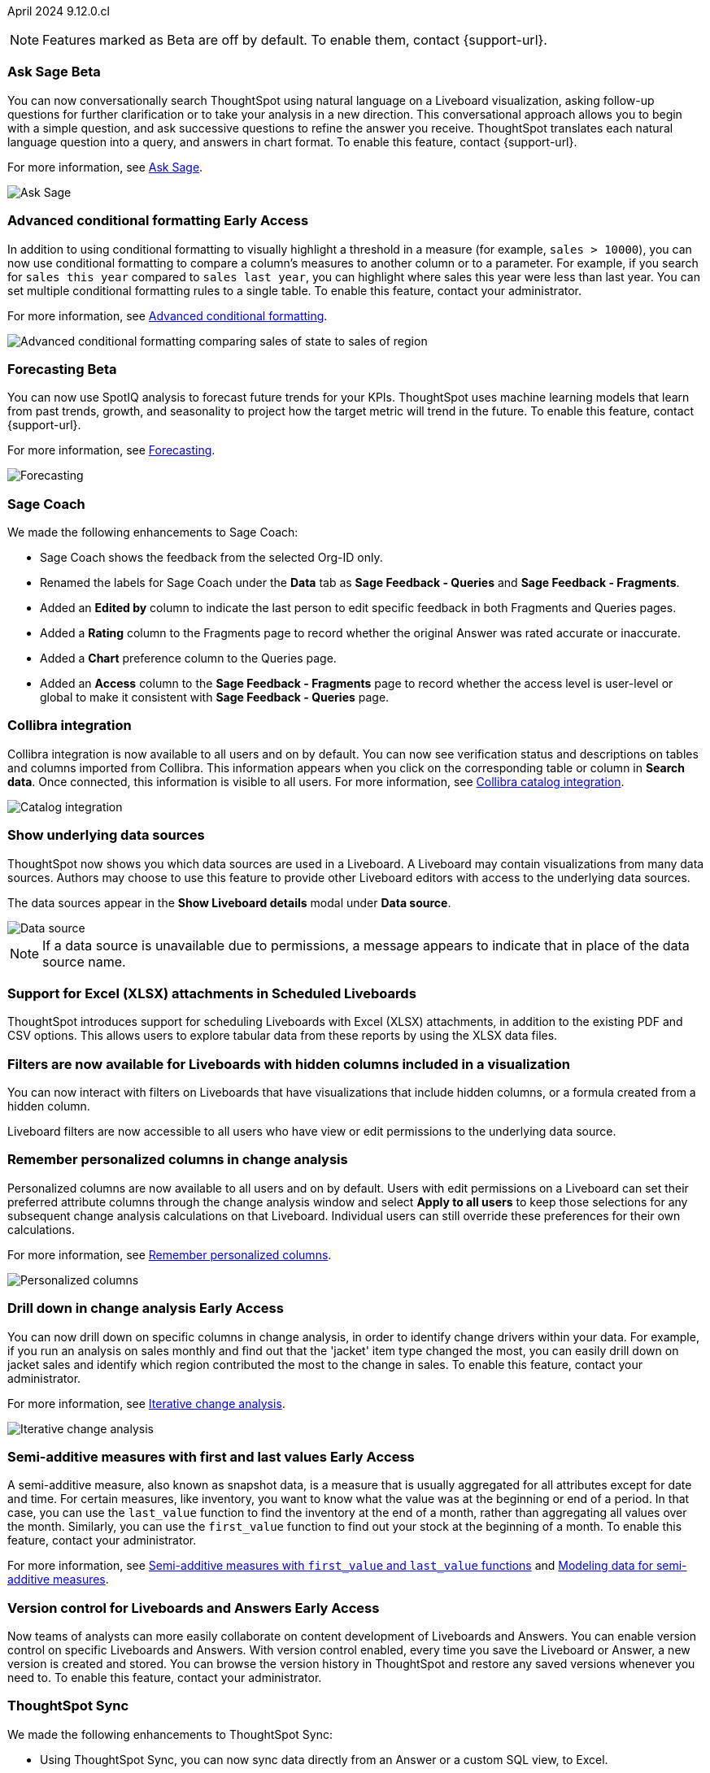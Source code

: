 ifndef::pendo-links[]
April 2024 [label label-dep]#9.12.0.cl#
endif::[]
ifdef::pendo-links[]
[month-year-whats-new]#April 2024#
[label label-dep-whats-new]#9.12.0.cl#
endif::[]

ifndef::free-trial-feature[]
NOTE: Features marked as [.badge.badge-update-note]#Beta# are off by default. To enable them, contact {support-url}.
endif::free-trial-feature[]

[#primary-9-12-0-cl]

// Business User

////
.New home page and navigation [.badge.badge-early-access-whats-new]#Early Access#
****
[#9-12-0-cl-homepage]
[discrete]
=== New home page
// Mark – SCAL-201641. switch gif for a video (test embedding wistia in a partial). moved to 9.12.5.cl
// PM: Adi

Starting in this release, we have a completely redesigned home page, where you can ask natural-language questions with Sage, view your watchlist, favorites, library of Answers and Liveboards, and more. With the new left-hand navigation, you can go directly to your Liveboards, Answers, SpotIQ Analysis, and Monitor Subscriptions.

// Need new gif

image::scroll_homepage.gif[]



[#9-12-0-cl-nav]
[discrete]
=== New navigation
// are new navigation and home page disabled by default? confirm. apparently new homepage and nav are enabled at cluster level but disabled or not enabled for the user. AVAILABLE by default, but users have to enable it. administrators can disable it for their cluster.

The new global navigation organizes ThoughtSpot into different contextual sections designed for the common types of ThoughtSpot users. Within each app, there is left-hand navigation. These different sections are called apps, and you navigate to them using the app switcher image:app_switcher_icon.png[app switcher icon].

// Need new png
image::app-switcher.png[]

The new home page and navigation are disabled by default. To enable it, contact your ThoughtSpot administrator. After that, open your user profile, and in the _Experience_ section, set the Navigation and Homepage to *New experience*.
****
////

ifndef::free-trial-feature[]
ifndef::pendo-links[]
[#9-12-0-cl-conv-assist]
[discrete]
=== Ask Sage [.badge.badge-beta]#Beta#
endif::[]
ifdef::pendo-links[]
[#9-12-0-cl-conv-assist]
[discrete]
=== Ask Sage [.badge.badge-beta-whats-new]#Beta#
endif::[]

// Naomi – SCAL-188039. documentation jira SCAL-201656. rename to ? move up to beginning.
// PM: Alok

You can now conversationally search ThoughtSpot using natural language on a Liveboard visualization, asking follow-up questions for further clarification or to take your analysis in a new direction. This conversational approach allows you to begin with a simple question, and ask successive questions to refine the answer you receive. ThoughtSpot translates each natural language question into a query, and answers in chart format. To enable this feature, contact {support-url}.

For more information, see
ifndef::pendo-links[]
xref:ask-sage.adoc[Ask Sage].
endif::[]
ifdef::pendo-links[]
xref:ask-sage.adoc[Ask Sage,window=_blank].
endif::[]

image::ask-sage-save.gif[Ask Sage]

endif::free-trial-feature[]

ifndef::free-trial-feature[]
ifndef::pendo-links[]
[#9-10-0-cl-conditional]
[discrete]
=== Advanced conditional formatting [.badge.badge-early-access]#Early Access#
endif::[]
ifdef::pendo-links[]
[#9-10-0-cl-conditional]
[discrete]
=== Advanced conditional formatting [.badge.badge-early-access-whats-new]#Early Access#
endif::[]

// Naomi -- scal-177005. documentation JIRA scal-201639 (approved). is it visualization as well as table? moved to 9.12.0.cl. change "compare" to "visually highlight the differences/ threshold..." in the first sentence.

// PM: Manan

In addition to using conditional formatting to visually highlight a threshold in a measure (for example, `sales > 10000`), you can now use conditional formatting to compare a column's measures to another column or to a parameter. For example, if you search for `sales this year` compared to `sales last year`, you can highlight where sales this year were less than last year. You can set multiple conditional formatting rules to a single table. To enable this feature, contact your administrator.

For more information, see
ifndef::pendo-links[]
xref:search-conditional-formatting.adoc#advanced-conditional-formatting[Advanced conditional formatting].
endif::[]
ifdef::pendo-links[]
xref:search-conditional-formatting.adoc#advanced-conditional-formatting[Advanced conditional formatting,window=_blank].
endif::[]

image::advanced-conditional-formatting.gif[Advanced conditional formatting comparing sales of state to sales of region]
endif::free-trial-feature[]



ifndef::free-trial-feature[]
ifndef::pendo-links[]
[#9-12-0-cl-forecasting]
[discrete]
=== Forecasting [.badge.badge-beta]#Beta#
endif::[]
ifdef::pendo-links[]
[#9-12-0-cl-forecasting]
[discrete]
=== Forecasting [.badge.badge-beta-whats-new]#Beta#
endif::[]
// Naomi -- SCAL-153878. documentation jira SCAL-201644. moved to 9.12. speed up loading and space out labels in new gif. zoom in on menu, zoom out, zoom in on settings.
// PM: Vikas

You can now use SpotIQ analysis to forecast future trends for your KPIs. ThoughtSpot uses machine learning models that learn from past trends, growth, and seasonality to project how the target metric will trend in the future. To enable this feature, contact {support-url}.

For more information, see
ifndef::pendo-links[]
xref:spotiq-forecasting.adoc[Forecasting].
endif::[]
ifdef::pendo-links[]
xref:spotiq-forecasting.adoc[Forecasting,window=_blank].
endif::[]

image::forecasting-zoom.gif[Forecasting]

endif::free-trial-feature[]





[#9-12-0-cl-sage-coach]
[discrete]
=== Sage Coach
// Naomi – SCAL-179981. documentation jira SCAL-202909 (approved).
// PM: Santiago. new pm Alok

We made the following enhancements to Sage Coach:

* Sage Coach shows the feedback from the selected Org-ID only.
* Renamed the labels for Sage Coach under the *Data* tab as *Sage Feedback - Queries* and *Sage Feedback - Fragments*.
* Added an *Edited by* column to indicate the last person to edit specific feedback in both Fragments and Queries pages.
* Added a *Rating* column to the Fragments page to record whether the original Answer was rated accurate or inaccurate.
* Added a *Chart* preference column to the Queries page.
* Added an *Access* column to the *Sage Feedback - Fragments* page to record whether the access level is user-level or global to make it consistent with *Sage Feedback - Queries* page.


[#9-12-0-cl-collibra]
[discrete]
=== Collibra integration

// Naomi -- SCAL-187745. documentation JIRA scal-201640. add an image of data side panel. possibly move lower.
// PM: Sarib. new PM Shruthi.

Collibra integration is now available to all users and on by default. You can now see verification status and descriptions on tables and columns imported from Collibra. This information appears when you click on the corresponding table or column in *Search data*. Once connected, this information is visible to all users. For more information, see
ifndef::pendo-links[]
xref:catalog-integration-collibra.adoc[Collibra catalog integration].
endif::[]
ifdef::pendo-links[]
xref:catalog-integration-collibra.adoc[Collibra catalog integration,window=_blank].
endif::[]

image:catalog-integration.png[Catalog integration]


////
[#9-12-0-cl-email]
[discrete]
=== Email digest
ThoughtSpot delivers an email digest to users to provide updates about new and trending Liveboards from their cluster based on total views, favorites, and noteworthy community articles. All users who sign in to ThoughtSpot are automatically subscribed to email digests.

Users can manage their preferences for email digests.

Administrators can turn this feature on and off, or change the default frequency to weekly, monthly, or quarterly.
// Mary – SCAL-179683 Doc JIRA SCAL-201820. move lower possibly?
// PM: Mohil - Update May 6: Remove from 9.12.0.cl per Mohil
////

////
[#9-12-0-cl-watchlist]
[discrete]
=== [Modular home page] Phase 1 Watchlist UI changes
// Mark – SCAL-181295. should this be added in to new homepage blurb? is it part of the new homepage (early access?) or GA/ on by default??
// PM: Rahul P J P
////


////
[#9-12-0-cl-embrace]
[discrete]
=== Embrace error message improvements - phase 1
// Naomi – SCAL-178764. marked as none needed. release notes only.
// PM: Aaghran
////

[#9-12-0-cl-worksheet]
[discrete]
=== Show underlying data sources
ThoughtSpot now shows you which data sources are used in a Liveboard. A Liveboard may contain visualizations from many data sources. Authors may choose to use this feature to provide other Liveboard editors with access to the underlying data sources.

The data sources appear in the *Show Liveboard details* modal under *Data source*.

image::data-source.png[Data source]

NOTE: If a data source is unavailable due to permissions, a message appears to indicate that in place of the data source name.
// Mary – SCAL-190726 Doc JIRA SCAL-201822.
// PM: Arpit

[#9-12-0-cl-xlsx]
[discrete]
=== Support for Excel (XLSX) attachments in Scheduled Liveboards
ThoughtSpot introduces support for scheduling Liveboards with Excel (XLSX) attachments, in addition to the existing PDF and CSV options. This allows users to explore tabular data from these reports by using the XLSX data files.
// Mary – SCAL-140254 Doc JIRA SCAL-201825 . call out Excel explicitly. fix title.
// PM: Arpit

//[#9-12-0-cl-data-panel]
//[discrete]
//=== New Answer data panel enhancements
// Mark – SCAL-179816
// PM: Alok
// - Unify CTA for Columns/ Formula/ Params and Cohorts in data panel

[#9-12-0-cl-filters]
[discrete]
=== Filters are now available for Liveboards with hidden columns included in a visualization
You can now interact with filters on Liveboards  that have visualizations that include hidden columns, or a formula created from a hidden column.

Liveboard filters are now accessible to all users who have view or edit permissions to the underlying data source.
// Mary – SCAL-157372 Doc JIRA SCAL-201823
// PM: Arpit



// Analyst


[#9-12-0-cl-change-analysis]
[discrete]
=== Remember personalized columns in change analysis
// Naomi – SCAL-181312. documentation JIRA scal-201645.
// PM: Vikas

Personalized columns are now available to all users and on by default. Users with edit permissions on a Liveboard can set their preferred attribute columns through the change analysis window and select *Apply to all users* to keep those selections for any subsequent change analysis calculations on that Liveboard. Individual users can still override these preferences for their own calculations.

For more information, see
ifndef::pendo-links[]
xref:spotiq-change.adoc#remember-personalized[Remember personalized columns].
endif::[]
ifdef::pendo-links[]
xref:spotiq-change.adoc#remember-personalized[Remember personalized columns,window=_blank].
endif::[]

image::personalized-column.png[Personalized columns]


ifndef::free-trial-feature[]
ifndef::pendo-links[]
[#9-12-0-cl-iterative]
[discrete]
=== Drill down in change analysis [.badge.badge-early-access]#Early Access#
endif::[]
ifdef::pendo-links[]
[#9-11-0-cl-iterative]
[discrete]
=== Drill down in change analysis [.badge.badge-early-access-whats-new]#Early Access#
endif::[]
// Naomi – SCAL-176265. documentation JIRA scal-201646. image.
// PM: Vikas

You can now drill down on specific columns in change analysis, in order to identify change drivers within your data. For example, if you run an analysis on sales monthly and find out that the 'jacket' item type changed the most, you can easily drill down on jacket sales and identify which region contributed the most to the change in sales. To enable this feature, contact your administrator.

For more information, see
ifndef::pendo-links[]
xref:spotiq-change.adoc#iterative[Iterative change analysis].
endif::[]
ifdef::pendo-links[]
xref:spotiq-change.adoc#iterative[Iterative change analysis,window=_blank].
endif::[]

image::iterative-analysis.gif[Iterative change analysis]

endif::free-trial-feature[]



////
ifndef::free-trial-feature[]
ifndef::pendo-links[]
[#9-12-0-cl-falcon]
[discrete]
=== Falcon Connection [.badge.badge-early-access]#Early Access#
endif::[]
ifdef::pendo-links[]
[#9-12-0-cl-falcon]
[discrete]
=== Falcon Connection [.badge.badge-early-access-whats-new]#Early Access#
endif::[]
// Naomi – SCAL-149828. documentation JIRA scal-201648. move below the fold. Check in with Aaghran if we want this in the What's New at all. see if it needs to be mentioned on all articles with other connections (getting-started, etc.)
// PM: Aaghran

ThoughtSpot now supports connections to Falcon. You can use the Falcon connection to easily migrate data from ThoughtSpot Software to ThoughtSpot Cloud. To enable this feature, contact your administrator.



endif::free-trial-feature[]
////

// [#9-12-0-cl-filter]
// [discrete]
// === Sort and filter on all object lists in the model editor
// Mark – SCAL-180806
// PM: Samridh
// Waiting for info from Samridh

// [#9-12-0-cl-looker]
// [discrete]
// === Use updated JDBC driver for Looker connection
// Mark – SCAL-181022
// PM: Samridh

ifndef::free-trial-feature[]
ifndef::pendo-links[]
[#9-12-0-cl-first-last]
[discrete]
=== Semi-additive measures with first and last values [.badge.badge-early-access]#Early Access#
endif::[]
ifdef::pendo-links[]
[#9-12-0-cl-first-last]
[discrete]
=== Semi-additive measures with first and last values [.badge.badge-early-access-whats-new]#Early Access#
endif::[]
// Naomi – SCAL-180544. documentation JIRA SCAL-204538 (approved)
// PM: Damian

A semi-additive measure, also known as snapshot data, is a measure that is usually aggregated for all attributes except for date and time. For certain measures, like inventory, you want to know what the value was at the beginning or end of a period. In that case, you can use the `last_value` function to find the inventory at the end of a month, rather than aggregating all values over the month. Similarly, you can use the `first_value` function to find out your stock at the beginning of a month. To enable this feature, contact your administrator.

For more information, see
ifndef::pendo-links[]
xref:semi-additive-measures.adoc[Semi-additive measures with `first_value` and `last_value` functions] and xref:semi-additive-modeling.adoc[Modeling data for semi-additive measures].
endif::pendo-links[]
ifdef::pendo-links[]
xref:semi-additive-measures.adoc[Semi-additive measures with `first_value` and `last_value` functions,window=_blank] and xref:semi-additive-modeling.adoc[Modeling data for semi-additive measures,window=_blank].
endif::pendo-links[]

endif::free-trial-feature[]

endif::free-trial-feature[]

ifndef::free-trial-feature[]
ifndef::pendo-links[]
[#9-12-0-cl-git-integration]
[discrete]
=== Version control for Liveboards and Answers [.badge.badge-early-access]#Early Access#
endif::[]
ifdef::pendo-links[]
[#9-12-0-cl-git-integration]
[discrete]
=== Version control for Liveboards and Answers [.badge.badge-early-access-whats-new]#Early Access#
endif::[]
// Mark – doc jira: SCAL-196890
// PM: Nico

Now teams of analysts can more easily collaborate on content development of Liveboards and Answers. You can enable version control on specific Liveboards and Answers. With version control enabled, every time you save the Liveboard or Answer, a new version is created and stored. You can browse the version history in ThoughtSpot and restore any saved versions whenever you need to. To enable this feature, contact your administrator.


endif::free-trial-feature[]

[#9-12-0-cl-improvements]
[discrete]
=== ThoughtSpot Sync
// Naomi – SCAL-180961. SCAL-130010. Documentation JIRA scal-201647. documentation JIRA scal-201649. shorten description and use images?
// PM: Sarib. new PM Shruthi

We made the following enhancements to ThoughtSpot Sync:

* Using ThoughtSpot Sync, you can now sync data directly from an Answer or a custom SQL view, to Excel.
* You can now click the preview link when you create a Sync from the Data Workspace to see a preview of the resulting Answer, Liveboard, or Custom SQL view. Answer, Liveboard, and Custom SQL view previews appear in a new tab.
* When running a Sync, you can see the following information depending on the destination:

** Slack: channel name
** Microsoft Teams: team and channel
** Sheets: file name and spreadsheet name
** All others: object name and operation name

'''
[#secondary-9-12-0-cl]
[discrete]
=== _Other features and enhancements_

// Data Engineer

[#9-12-0-cl-collibra-metadata]
[discrete]
=== Collibra catalog integration

// Naomi -- SCAL-187745. documentation JIRA scal-201640. no image needed.
// PM: Sarib. new PM Shruthi.

Collibra catalog integration is now available to all users and on by default. You can now import metadata information related to your tables and columns from Collibra into ThoughtSpot. From the Data tab, you can set up a connection to Collibra to import column descriptions, column verification status, table descriptions, and table verification status.

For more information, see
ifndef::pendo-links[]
xref:catalog-integration-collibra.adoc[Collibra catalog integration].
endif::[]
ifdef::pendo-links[]
xref:catalog-integration-collibra.adoc[Collibra catalog integration,window=_blank].
endif::[]

[#9-12-0-cl-redshift]
[discrete]
=== Redshift AWS IDC OAuth
// Naomi - SCAL-203459 (approved)

We now support Redshift connections using AWS IDC OAuth. For more information, see
ifndef::pendo-links[]
xref:connections-redshift-aws-idc-oauth.adoc[Configure AWS IDC OAuth for a Redshift connection].
endif::[]
ifdef::pendo-links[]
xref:connections-redshift-aws-idc-oauth.adoc[Configure AWS IDC OAuth for a Redshift connection,window=_blank].
endif::[]

[#9-12-0-cl-secondary]
[discrete]
=== Snowflake secondary role configuration for External OAuth
// Naomi – SCAL-191462, documentation jira scal-196178
// PM: Aaghran


ThoughtSpot now supports secondary role configuration when you create a Snowflake connection using External OAuth. When you set secondary roles to `ALL`, you can access all tables that any single role has access to and combine them in a single SQL query without having to switch roles.

For more information on primary and secondary roles, see
ifndef::pendo-links[]
link:https://docs.snowflake.com/en/user-guide/security-access-control-overview#enforcement-model-with-primary-role-and-secondary-roles[Enforcement model with primary role and secondary roles] and xref:connections-snowflake-add.adoc#secondary[Add a Snowflake connection].
endif::[]
ifdef::pendo-links[]
link:https://docs.snowflake.com/en/user-guide/security-access-control-overview#enforcement-model-with-primary-role-and-secondary-roles[Enforcement model with primary role and secondary roles,window=_blank] and xref:connections-snowflake-add.adoc#secondary[Add a Snowflake connection,window=_blank].
endif::[]



ifndef::free-trial-feature[]
ifndef::pendo-links[]
[#9-12-0-cl-config]
[discrete]
=== Multiple configurations for Snowflake connections [.badge.badge-early-access]#Early Access#
endif::[]
ifdef::pendo-links[]
[#9-12-0-cl-config]
[discrete]
=== Multiple configurations for Snowflake connections [.badge.badge-early-access-whats-new]#Early Access#
endif::[]
// Mark – SCAL-94921, doc jira: SCAL-136317
// PM: Aagrhan

You can now create multiple configurations for each Snowflake connection. This allows you to allocate a separate Snowflake warehouse for different ThoughtSpot users or groups, eliminating the need to duplicate Liveboards and configure multiple Snowflake connections and helping you with cost tracking and chargeback. You can also use this for your search indexing so that you can control and balance the computing load. In addition, this allows you to easily test a set of Liveboards against different environments (dev, qa, prod), and configure different databases for multi-tenancy / multi-org deployments.
For more information, see
ifndef::pendo-links[]
xref:connections-snowflake-add.adoc#additional-configurations-create[Creating additional configurations for your Snowflake connection].
endif::[]
ifdef::pendo-links[]
xref:connections-snowflake-add.adoc#additional-configurations-create[Creating additional configurations for your Snowflake connection,window=_blank].
endif::[]

// IT/ Ops Engineer

////
[#9-12-0-cl-product-usage]
[discrete]
=== Report product usage based on query stats - Worksheet changes
// Naomi – SCAL-161240. waiting on info
// PM: Sahar
////

[#9-12-0-cl-configuration]
[discrete]
=== Manage onboarding configuration at the Org level
You can now manage onboarding configuration at the Org level. Now an Org administrator can update their onboarding configuration in the Admin panel without the need to contact the tenant administrator. This feature helps to reduce possible service interruptions by allowing you to make configuration changes per Org instead of taking the whole cluster down.
//image for Org level admin panel is pending a cluster with Org enabled. Verify doc needed with Aashica as this is not indicated in her message April 16.
// Mary – SCAL-145362 Doc JIRA SCAL-203550.
// PM: Aashica

ifndef::free-trial-feature[]
ifndef::pendo-links[]
[#9-12-0-cl-git-integration-it]
[discrete]
=== GIT integration for version control of Liveboards and Answers [.badge.badge-early-access]#Early Access#
endif::[]
ifdef::pendo-links[]
[#9-12-0-cl-git-integration-it]
[discrete]
=== GIT integration for version control of Liveboards and Answers [.badge.badge-early-access-whats-new]#Early Access#
endif::[]
// Mark – doc jira: SCAL-196890
// PM: Nico

With the new GIT integration feature, administrators can enable version control of Liveboards and Answers. You enable version control for your ThoughtSpot Org by connecting it to a Github repository. Once enabled for the Org, any user with edit access to a Liveboard or Answer can enable version control for it. Each time a user saves changes, a new version of the Liveboard or Answer is created and stored in your Github repository. Users can easily browse and restore an older version from the Liveboard or Answer itself.

endif::free-trial-feature[]

[#9-12-0-cl-user-adoption]
[discrete]
=== User Adoption Liveboard
// Naomi – SCAL-179763. documentation JIRA scal-201642, scal-201214. confirm title -- is this a new Liveboard or an enhancement to Object Usage Liveboard. confirm with Mohil.
// PM: Mohil

You can now use the User Adoption Liveboard to understand how ThoughtSpot is saving you time with ad-hoc insights, and how many users are accessing ThoughtSpot and creating new insights every month. For more information, see
ifndef::pendo-links[]
xref:user-adoption.adoc[User Adoption Liveboard] and xref:user-productivity.adoc[User Productivity].
endif::pendo-links[]
ifdef::pendo-links[]
xref:user-adoption.adoc[User Adoption Liveboard,window=_blank] and xref:user-productivity.adoc[User Productivity,window=_blank].
endif::pendo-links[]

////
[#9-12-0-cl-nls]
[discrete]
=== Sage Adoption Liveboard
// Naomi – SCAL-140363. documentation JIRA scal-201655. is it still Sage Adoption Liveboard
// PM: Santiago, Kevin Shi, new PM Alok.

You can now use the Sage Adoption Liveboard, previously named the How users are searching Answers Liveboard, to monitor how users are searching on both Search Data and Natural Language Search.
////


[#9-12-0-cl-connection-tml]
[discrete]
=== Connection TML
// Naomi – SCAL-148626. documentation jira SCAL-202207 (approved). SCAL-132544. documentation jira SCAL-202209 (approved) waiting on info
// PM: Samridh

You can now use the table TML file to make changes to connection details like remapping columns and changing data type, rather than using the connection.yaml file. This allows you to make small changes to a Connection without the need to resolve all possible errors first. You can also edit or export the Connection TML file from the Data Workspace.



////
[#9-12-0-cl-tml]
[discrete]
=== Export/import of users/groups/roles/privileges using TML
// Mary – SCAL-176799
//Need clarification from PM. The same PRD as was linked for all other RBAC related features since 9.5.0.cl with no updates since last summer. Need clarification about what this update is for 9.12.0.cl. No doc needed per Aashica April 16.
// PM: Vijay/Aashica

[#9-12-0-cl-oidc]
[discrete]
=== Implement OIDC - Org + Groups on IAMv2 for Orgs Clusters
// Mary – SCAL-156211
//Need clarification from PM. The same PRD as was linked for all other Org related features since 9.8.0.cl with no updates. Need clarification about what this update is for 9.12.0.cl. Confirmed no doc needed for 9.12.0.cl as this will not be avaialble to customers in until 10.1.0.cl with SCAL-203123. No doc needed per Aashica April 16.
// PM: Vijay/Aashica

[#9-12-0-cl-sharing]
[discrete]
=== Orgs 1.5: Per Org URL (Enterprise) - For sharing links
// Mary – SCAL-164989
//Need clarification from PM. The same PRD as was linked for all other Org related features since 9.8.0.cl with no updates. Need clarification about what this update is for 9.12.0.cl. No doc needed per Aashica April 16. No doc needed per Aashica April 16.
// PM: Vijay/Aashica
////






[#9-12-0-cl-demo]
[discrete]
=== Demo data publishing on Enterprise Orgs
ThoughtSpot now supports demo data access at the Org level. Customers can leverage this functionality to allow users to try building Answers and Liveboards. This is available to all users in the Org, and users are added to *Demo Data Retail group* by default.
Org administrators can remove users from this group  to remove their access to Demo Data.

// Mary – SCAL-180008 Doc JIRA SCAL-201821
//No PRD. Have requested access to Eng Design doc.
// PM: Aashica


////
[#9-12-0-cl-org]
[discrete]
=== Org Deletion - Default enablement
ThoughtSpot introduces support for deleting Orgs. You can now delete an Org without first manually deleting all users, connections, and objects.

// Mary – SCAL-179795, SCAL-134057. title fix. Aashica requested to remove this feature.
// PM: Vijay/Aashica
////

ifndef::free-trial-feature[]
[discrete]
=== For the Developer

For new features and enhancements introduced in this release of ThoughtSpot Embedded, see https://developers.thoughtspot.com/docs/?pageid=whats-new[ThoughtSpot Developer Documentation^].
endif::[]